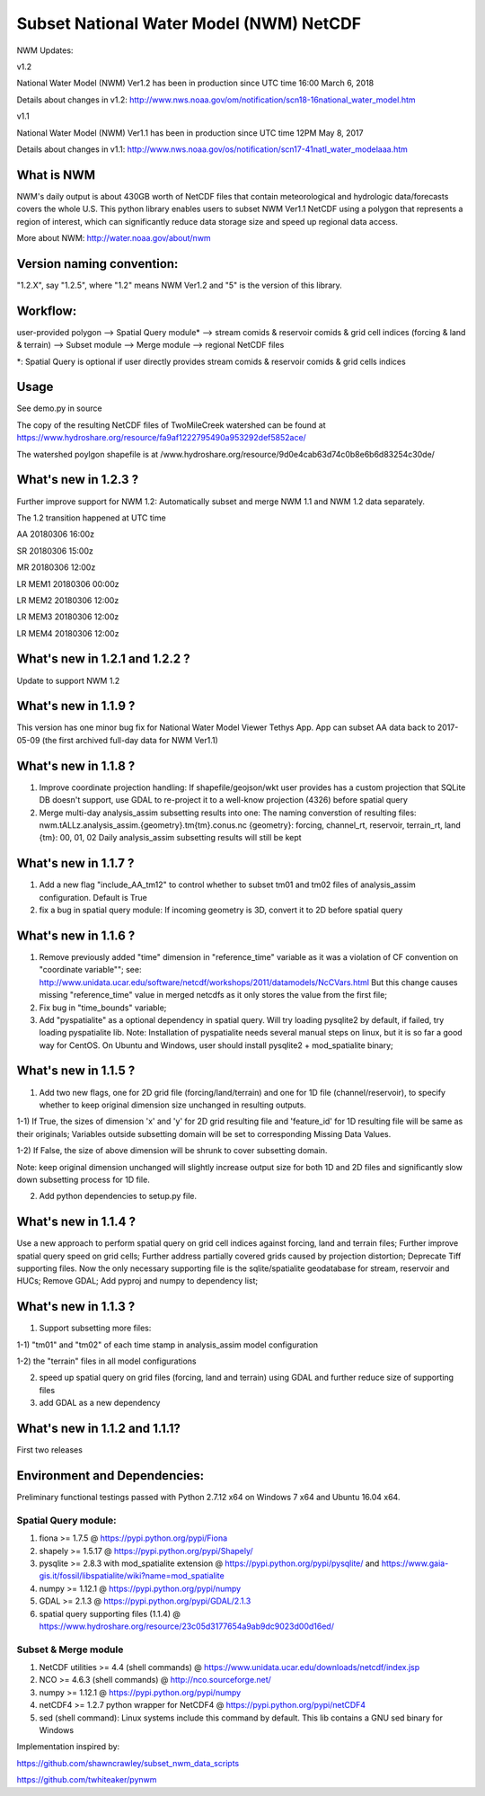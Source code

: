 Subset National Water Model (NWM) NetCDF
========================================

NWM Updates:

v1.2

National Water Model (NWM) Ver1.2 has been in production since UTC time
16:00 March 6, 2018

Details about changes in v1.2:
http://www.nws.noaa.gov/om/notification/scn18-16national\_water\_model.htm

v1.1

National Water Model (NWM) Ver1.1 has been in production since UTC time
12PM May 8, 2017

Details about changes in v1.1:
http://www.nws.noaa.gov/os/notification/scn17-41natl\_water\_modelaaa.htm

What is NWM
-----------

NWM's daily output is about 430GB worth of NetCDF files that contain
meteorological and hydrologic data/forecasts covers the whole U.S. This
python library enables users to subset NWM Ver1.1 NetCDF using a polygon
that represents a region of interest, which can significantly reduce
data storage size and speed up regional data access.

More about NWM: http://water.noaa.gov/about/nwm

Version naming convention:
--------------------------

"1.2.X", say "1.2.5", where "1.2" means NWM Ver1.2 and "5" is the
version of this library.

Workflow:
---------

user-provided polygon --> Spatial Query module\* --> stream comids &
reservoir comids & grid cell indices (forcing & land & terrain) -->
Subset module --> Merge module --> regional NetCDF files

\*: Spatial Query is optional if user directly provides stream comids &
reservoir comids & grid cells indices

Usage
-----

See demo.py in source

The copy of the resulting NetCDF files of TwoMileCreek watershed can be
found at
https://www.hydroshare.org/resource/fa9af1222795490a953292def5852ace/

The watershed poylgon shapefile is at
/www.hydroshare.org/resource/9d0e4cab63d74c0b8e6b6d83254c30de/

What's new in 1.2.3 ?
---------------------

Further improve support for NWM 1.2: Automatically subset and merge NWM
1.1 and NWM 1.2 data separately.

The 1.2 transition happened at UTC time

AA 20180306 16:00z

SR 20180306 15:00z

MR 20180306 12:00z

LR MEM1 20180306 00:00z

LR MEM2 20180306 12:00z

LR MEM3 20180306 12:00z

LR MEM4 20180306 12:00z

What's new in 1.2.1 and 1.2.2 ?
-------------------------------

Update to support NWM 1.2

What's new in 1.1.9 ?
---------------------

This version has one minor bug fix for National Water Model Viewer
Tethys App. App can subset AA data back to 2017-05-09 (the first
archived full-day data for NWM Ver1.1)

What's new in 1.1.8 ?
---------------------

1) Improve coordinate projection handling: If shapefile/geojson/wkt user
   provides has a custom projection that SQLite DB doesn't support, use
   GDAL to re-project it to a well-know projection (4326) before spatial
   query

2) Merge multi-day analysis\_assim subsetting results into one: The
   naming converstion of resulting files:
   nwm.tALLz.analysis\_assim.{geometry}.tm{tm}.conus.nc {geometry}:
   forcing, channel\_rt, reservoir, terrain\_rt, land {tm}: 00, 01, 02
   Daily analysis\_assim subsetting results will still be kept

What's new in 1.1.7 ?
---------------------

1) Add a new flag "include\_AA\_tm12" to control whether to subset tm01
   and tm02 files of analysis\_assim configuration. Default is True

2) fix a bug in spatial query module: If incoming geometry is 3D,
   convert it to 2D before spatial query

What's new in 1.1.6 ?
---------------------

1) Remove previously added "time" dimension in "reference\_time"
   variable as it was a violation of CF convention on "coordinate
   variable""; see:
   http://www.unidata.ucar.edu/software/netcdf/workshops/2011/datamodels/NcCVars.html
   But this change causes missing "reference\_time" value in merged
   netcdfs as it only stores the value from the first file;

2) Fix bug in "time\_bounds" variable;

3) Add "pyspatialite" as a optional dependency in spatial query. Will
   try loading pysqlite2 by default, if failed, try loading pyspatialite
   lib. Note: Installation of pyspatialite needs several manual steps on
   linux, but it is so far a good way for CentOS. On Ubuntu and Windows,
   user should install pysqlite2 + mod\_spatialite binary;

What's new in 1.1.5 ?
---------------------

1) Add two new flags, one for 2D grid file (forcing/land/terrain) and
   one for 1D file (channel/reservoir), to specify whether to keep
   original dimension size unchanged in resulting outputs.

1-1) If True, the sizes of dimension 'x' and 'y' for 2D grid resulting
file and 'feature\_id' for 1D resulting file will be same as their
originals; Variables outside subsetting domain will be set to
corresponding Missing Data Values.

1-2) If False, the size of above dimension will be shrunk to cover
subsetting domain.

Note: keep original dimension unchanged will slightly increase output
size for both 1D and 2D files and significantly slow down subsetting
process for 1D file.

2) Add python dependencies to setup.py file.

What's new in 1.1.4 ?
---------------------

Use a new approach to perform spatial query on grid cell indices against
forcing, land and terrain files; Further improve spatial query speed on
grid cells; Further address partially covered grids caused by projection
distortion; Deprecate Tiff supporting files. Now the only necessary
supporting file is the sqlite/spatialite geodatabase for stream,
reservoir and HUCs; Remove GDAL; Add pyproj and numpy to dependency
list;

What's new in 1.1.3 ?
---------------------

1) Support subsetting more files:

1-1) "tm01" and "tm02" of each time stamp in analysis\_assim model
configuration

1-2) the "terrain" files in all model configurations

2) speed up spatial query on grid files (forcing, land and terrain)
   using GDAL and further reduce size of supporting files

3) add GDAL as a new dependency

What's new in 1.1.2 and 1.1.1?
------------------------------

First two releases

Environment and Dependencies:
-----------------------------

Preliminary functional testings passed with Python 2.7.12 x64 on Windows
7 x64 and Ubuntu 16.04 x64.

Spatial Query module:
~~~~~~~~~~~~~~~~~~~~~

1) fiona >= 1.7.5 @ https://pypi.python.org/pypi/Fiona

2) shapely >= 1.5.17 @ https://pypi.python.org/pypi/Shapely/

3) pysqlite >= 2.8.3 with mod\_spatialite extension @
   https://pypi.python.org/pypi/pysqlite/ and
   https://www.gaia-gis.it/fossil/libspatialite/wiki?name=mod\_spatialite

4) numpy >= 1.12.1 @ https://pypi.python.org/pypi/numpy

5) GDAL >= 2.1.3 @ https://pypi.python.org/pypi/GDAL/2.1.3

6) spatial query supporting files (1.1.4) @
   https://www.hydroshare.org/resource/23c05d3177654a9ab9dc9023d00d16ed/

Subset & Merge module
~~~~~~~~~~~~~~~~~~~~~

1) NetCDF utilities >= 4.4 (shell commands) @
   https://www.unidata.ucar.edu/downloads/netcdf/index.jsp

2) NCO >= 4.6.3 (shell commands) @ http://nco.sourceforge.net/

3) numpy >= 1.12.1 @ https://pypi.python.org/pypi/numpy

4) netCDF4 >= 1.2.7 python wrapper for NetCDF4 @
   https://pypi.python.org/pypi/netCDF4

5) sed (shell command): Linux systems include this command by default.
   This lib contains a GNU sed binary for Windows

Implementation inspired by:

https://github.com/shawncrawley/subset\_nwm\_data\_scripts

https://github.com/twhiteaker/pynwm
